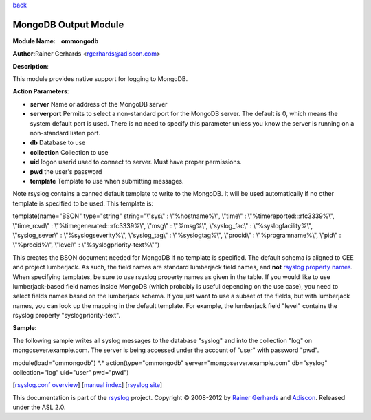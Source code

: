 `back <rsyslog_conf_modules.html>`_

MongoDB Output Module
=====================

**Module Name:    ommongodb**

**Author:**\ Rainer Gerhards <rgerhards@adiscon.com>

**Description**:

This module provides native support for logging to MongoDB.

**Action Parameters**:

-  **server**
   Name or address of the MongoDB server
-  **serverport**
   Permits to select a non-standard port for the MongoDB server. The
   default is 0, which means the system default port is used. There is
   no need to specify this parameter unless you know the server is
   running on a non-standard listen port.
-  **db**
   Database to use
-  **collection**
   Collection to use
-  **uid**
   logon userid used to connect to server. Must have proper permissions.
-  **pwd**
   the user's password
-  **template**
   Template to use when submitting messages.

Note rsyslog contains a canned default template to write to the MongoDB.
It will be used automatically if no other template is specified to be
used. This template is:

template(name="BSON" type="string" string="\\"sys\\" : \\"%hostname%\\",
\\"time\\" : \\"%timereported:::rfc3339%\\", \\"time\_rcvd\\" :
\\"%timegenerated:::rfc3339%\\", \\"msg\\" : \\"%msg%\\",
\\"syslog\_fac\\" : \\"%syslogfacility%\\", \\"syslog\_sever\\" :
\\"%syslogseverity%\\", \\"syslog\_tag\\" : \\"%syslogtag%\\",
\\"procid\\" : \\"%programname%\\", \\"pid\\" : \\"%procid%\\",
\\"level\\" : \\"%syslogpriority-text%\\"")

This creates the BSON document needed for MongoDB if no template is
specified. The default schema is aligned to CEE and project lumberjack.
As such, the field names are standard lumberjack field names, and
**not** `rsyslog property names <property_replacer.html>`_. When
specifying templates, be sure to use rsyslog property names as given in
the table. If you would like to use lumberjack-based field names inside
MongoDB (which probably is useful depending on the use case), you need
to select fields names based on the lumberjack schema. If you just want
to use a subset of the fields, but with lumberjack names, you can look
up the mapping in the default template. For example, the lumberjack
field "level" contains the rsyslog property "syslogpriority-text".

**Sample:**

The following sample writes all syslog messages to the database "syslog"
and into the collection "log" on mongosever.example.com. The server is
being accessed under the account of "user" with password "pwd".

module(load="ommongodb") \*.\* action(type="ommongodb"
server="mongoserver.example.com" db="syslog" collection="log" uid="user"
pwd="pwd")

[`rsyslog.conf overview <rsyslog_conf.html>`_\ ] [`manual
index <manual.html>`_\ ] [`rsyslog site <http://www.rsyslog.com/>`_\ ]

This documentation is part of the `rsyslog <http://www.rsyslog.com/>`_
project.
Copyright © 2008-2012 by `Rainer
Gerhards <http://www.gerhards.net/rainer>`_ and
`Adiscon <http://www.adiscon.com/>`_. Released under the ASL 2.0.
